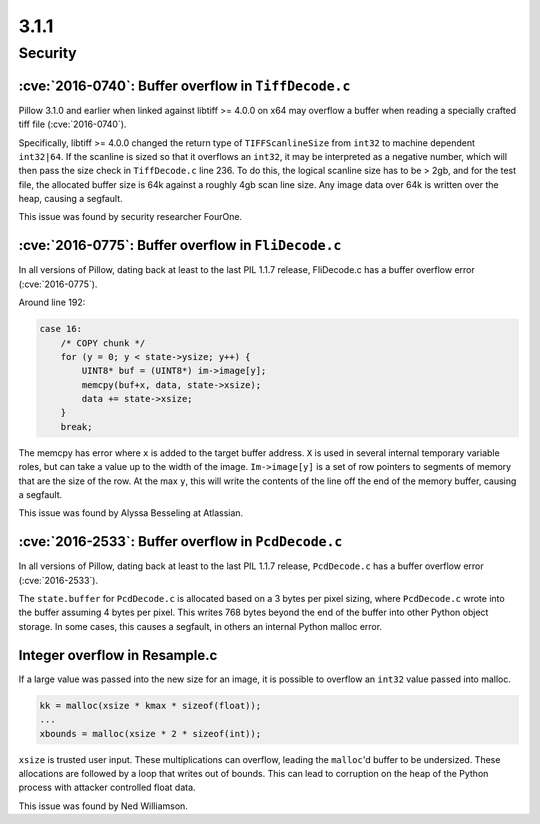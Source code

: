 3.1.1
-----

Security
========

:cve:`2016-0740`: Buffer overflow in ``TiffDecode.c``
^^^^^^^^^^^^^^^^^^^^^^^^^^^^^^^^^^^^^^^^^^^^^^^^^^^^^

Pillow 3.1.0 and earlier when linked against libtiff >= 4.0.0 on x64
may overflow a buffer when reading a specially crafted tiff file
(:cve:`2016-0740`).

Specifically, libtiff >= 4.0.0 changed the return type of
``TIFFScanlineSize`` from ``int32`` to machine dependent
``int32|64``. If the scanline is sized so that it overflows an
``int32``, it may be interpreted as a negative number, which will then
pass the size check in ``TiffDecode.c`` line 236. To do this, the
logical scanline size has to be > 2gb, and for the test file, the
allocated buffer size is 64k against a roughly 4gb scan line size. Any
image data over 64k is written over the heap, causing a segfault.

This issue was found by security researcher FourOne.

:cve:`2016-0775`: Buffer overflow in ``FliDecode.c``
^^^^^^^^^^^^^^^^^^^^^^^^^^^^^^^^^^^^^^^^^^^^^^^^^^^^

In all versions of Pillow, dating back at least to the last PIL 1.1.7
release, FliDecode.c has a buffer overflow error (:cve:`2016-0775`).

Around line 192:

.. code-block:: c

  case 16:
      /* COPY chunk */
      for (y = 0; y < state->ysize; y++) {
          UINT8* buf = (UINT8*) im->image[y];
          memcpy(buf+x, data, state->xsize);
          data += state->xsize;
      }
      break;


The memcpy has error where ``x`` is added to the target buffer
address. ``X`` is used in several internal temporary variable roles,
but can take a value up to the width of the image.  ``Im->image[y]``
is a set of row pointers to segments of memory that are the size of
the row.  At the max ``y``, this will write the contents of the line
off the end of the memory buffer, causing a segfault.

This issue was found by Alyssa Besseling at Atlassian.

:cve:`2016-2533`: Buffer overflow in ``PcdDecode.c``
^^^^^^^^^^^^^^^^^^^^^^^^^^^^^^^^^^^^^^^^^^^^^^^^^^^^

In all versions of Pillow, dating back at least to the last PIL 1.1.7
release, ``PcdDecode.c`` has a buffer overflow error (:cve:`2016-2533`).

The ``state.buffer`` for ``PcdDecode.c`` is allocated based on a 3
bytes per pixel sizing, where ``PcdDecode.c`` wrote into the buffer
assuming 4 bytes per pixel. This writes 768 bytes beyond the end of
the buffer into other Python object storage. In some cases, this
causes a segfault, in others an internal Python malloc error.

Integer overflow in Resample.c
^^^^^^^^^^^^^^^^^^^^^^^^^^^^^^

If a large value was passed into the new size for an image, it is
possible to overflow an ``int32`` value passed into malloc.

.. code-block:: c

    kk = malloc(xsize * kmax * sizeof(float));
    ...
    xbounds = malloc(xsize * 2 * sizeof(int));

``xsize`` is trusted user input. These multiplications can overflow,
leading the ``malloc``'d buffer to be undersized. These allocations are
followed by a loop that writes out of bounds. This can lead to
corruption on the heap of the Python process with attacker controlled
float data.

This issue was found by Ned Williamson.
